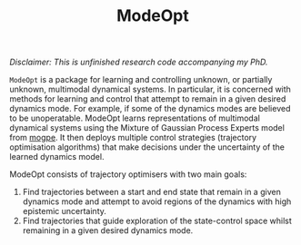 #+TITLE: ModeOpt
/Disclaimer: This is unfinished research code accompanying my PhD./

=ModeOpt= is a package for learning and controlling unknown, or partially unknown, multimodal dynamical systems.
In particular, it is concerned with methods for learning and control that attempt to remain in a given desired dynamics
mode. For example, if some of the dynamics modes are believed to be unoperatable.
ModeOpt learns representations of multimodal dynamical systems using the Mixture of Gaussian Process Experts model from [[https://github.com/aidanscannell/mogpe][mogpe]].
It then deploys multiple control strategies (trajectory optimisation algorithms) that make decisions
under the uncertainty of the learned dynamics model.

ModeOpt consists of trajectory optimisers with two main goals:
1. Find trajectories between a start and end state that remain in a given dynamics mode and attempt to avoid regions of the dynamics with high epistemic uncertainty.
2. Find trajectories that guide exploration of the state-control space whilst remaining in a given desired dynamics mode.
